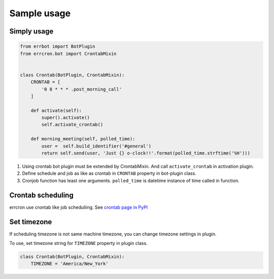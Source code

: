 Sample usage
============

Simply usage
------------

.. code-block:: python

   from errbot import BotPlugin
   from errcron.bot import CrontabMixin


   class Crontab(BotPlugin, CrontabMixin):
       CRONTAB = [
           '0 8 * * * .post_morning_call'
       ]

       def activate(self):
           super().activate()
           self.activate_crontab()

       def morning_meeting(self, polled_time):
           user =  self.build_identifier('#general')
           return self.send(user, 'Just {} o-clock!!'.format(polled_time.strftime('%H')))

#. Using crontab bot plugin must be extended by CrontabMixin.
   And call ``activate_crontab`` in activation plugin.
#. Define schedule and job as like as crontab in ``CRONTAB`` property in bot-plugin class.
#. Cronjob function has least one arguments.
   ``polled_time`` is datetime instance of time called in function.


Crontab scheduling
------------------

errcron use crontab like job scheduliing.
See `crontab page in PyPI`_

.. _crontab page in PyPI: https://launchpad.net/python-crontab


Set timezone
------------

If scheduling timezone is not same machine timezone,
you can change timezone settings in plugin.

To use, set timezone string for ``TIMEZONE`` property in plugin class.


.. code-block:: python

   class Crontab(BotPlugin, CrontabMixin):
       TIMEZONE = 'America/New_York'
